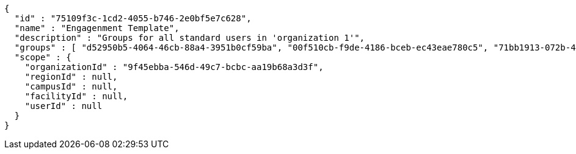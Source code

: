 [source,options="nowrap"]
----
{
  "id" : "75109f3c-1cd2-4055-b746-2e0bf5e7c628",
  "name" : "Engagenment Template",
  "description" : "Groups for all standard users in 'organization 1'",
  "groups" : [ "d52950b5-4064-46cb-88a4-3951b0cf59ba", "00f510cb-f9de-4186-bceb-ec43eae780c5", "71bb1913-072b-4216-a042-5262e42368a4", "acb26af6-302f-456d-9f9d-24dd520df5b1" ],
  "scope" : {
    "organizationId" : "9f45ebba-546d-49c7-bcbc-aa19b68a3d3f",
    "regionId" : null,
    "campusId" : null,
    "facilityId" : null,
    "userId" : null
  }
}
----